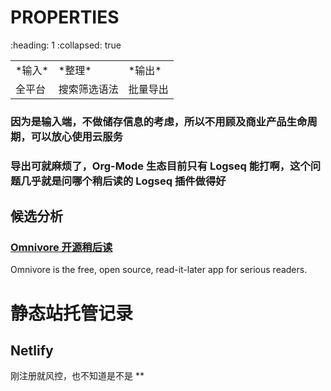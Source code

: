 #+Description: 被你发现了！你看确实没写什么东西

* :PROPERTIES:
:heading: 1
:collapsed: true
:END:
** 需求整理
:PROPERTIES:
:heading: 2
:END:
|*输入*|*整理*|*输出*|
|全平台|搜索筛选语法|批量导出|
*** 因为是输入端，不做储存信息的考虑，所以不用顾及商业产品生命周期，可以放心使用云服务
*** 导出可就麻烦了，Org-Mode 生态目前只有 Logseq 能打啊，这个问题几乎就是问哪个稍后读的 Logseq 插件做得好
** 候选分析
:PROPERTIES:
:heading: 2
:END:
*** [[https://omnivore.app/][Omnivore 开源稍后读]]
:PROPERTIES:
:END:
Omnivore is the free, open source, read-it-later app for serious readers.
* 静态站托管记录
** Netlify
刚注册就风控，也不知道是不是
**